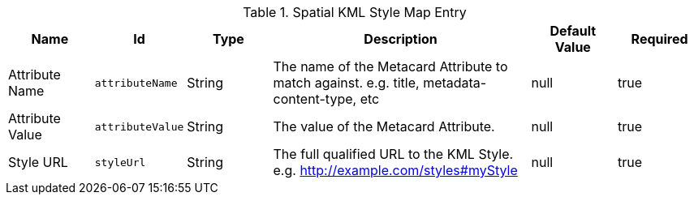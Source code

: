 .[[org.codice.ddf.spatial.kml.style]]Spatial KML Style Map Entry
[cols="1,1m,1,3,1,1" options="header"]
|===

|Name
|Id
|Type
|Description
|Default Value
|Required

|Attribute Name
|attributeName
|String
|The name of the Metacard Attribute to match against. e.g. title, metadata-content-type, etc
|null
|true

| Attribute Value
| attributeValue
| String
| The value of the Metacard Attribute.
| null
| true

| Style URL
| styleUrl
| String
| The full qualified URL to the KML Style. e.g. http://example.com/styles#myStyle
| null
| true

|===


